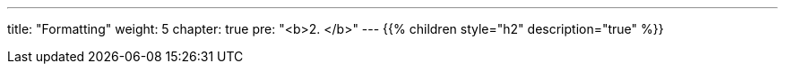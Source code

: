 ---
title: "Formatting"
weight: 5
chapter: true
pre: "<b>2. </b>"
---
{{% children style="h2" description="true" %}}